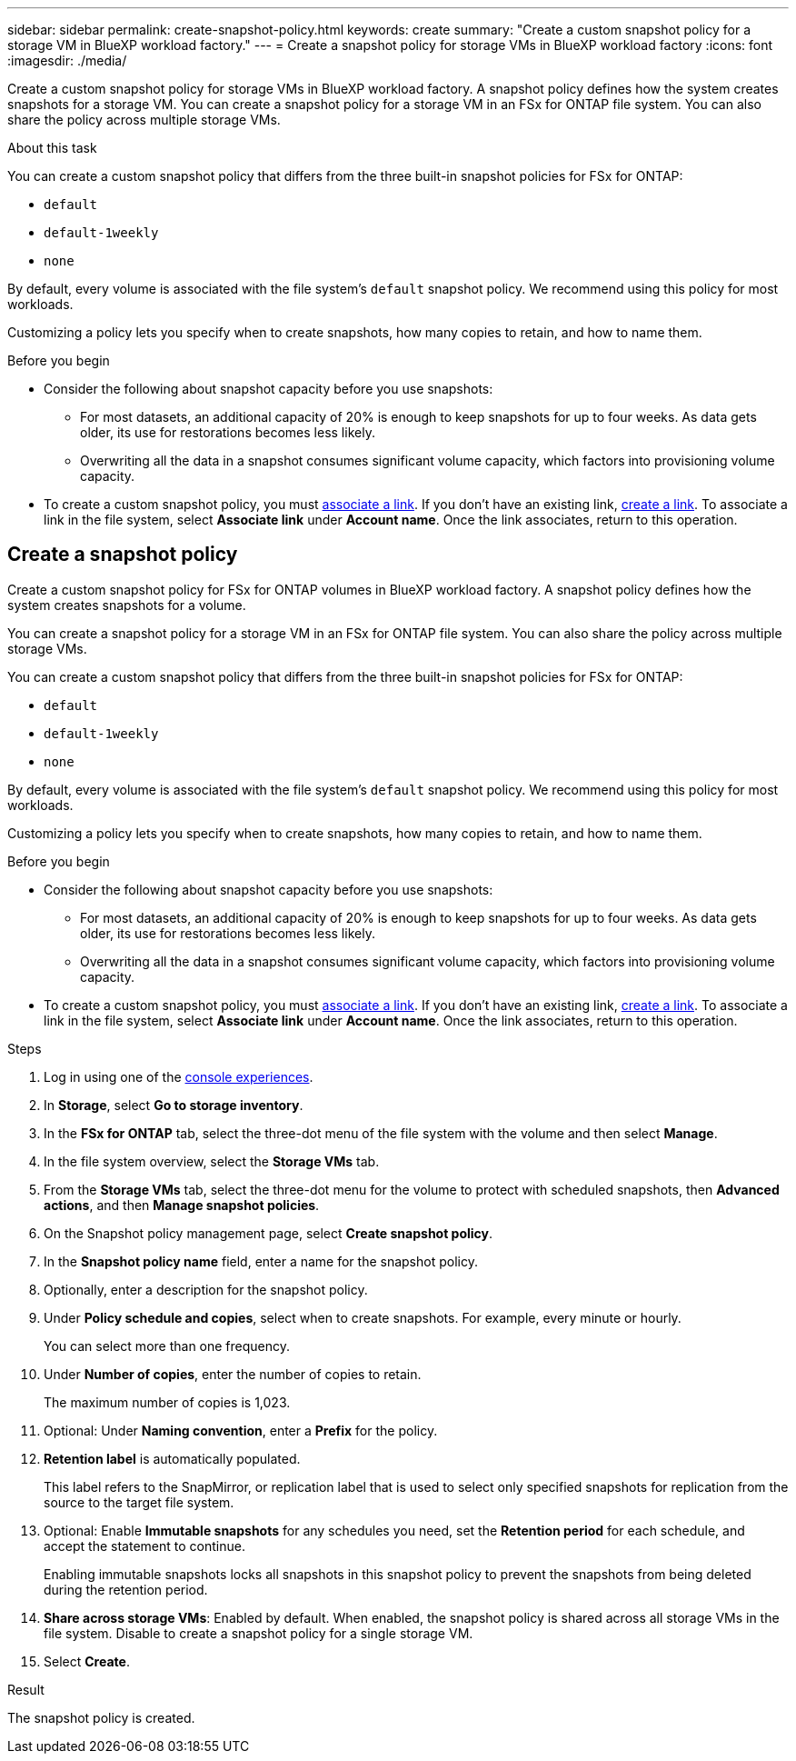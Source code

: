 ---
sidebar: sidebar
permalink: create-snapshot-policy.html
keywords: create
summary: "Create a custom snapshot policy for a storage VM in BlueXP workload factory."
---
= Create a snapshot policy for storage VMs in BlueXP workload factory
:icons: font
:imagesdir: ./media/

[.lead]
Create a custom snapshot policy for storage VMs in BlueXP workload factory. A snapshot policy defines how the system creates snapshots for a storage VM. You can create a snapshot policy for a storage VM in an FSx for ONTAP file system. You can also share the policy across multiple storage VMs.

.About this task
You can create a custom snapshot policy that differs from the three built-in snapshot policies for FSx for ONTAP: 

* `default`
* `default-1weekly`
* `none`

By default, every volume is associated with the file system's `default` snapshot policy. We recommend using this policy for most workloads.

Customizing a policy lets you specify when to create snapshots, how many copies to retain, and how to name them.

.Before you begin 
* Consider the following about snapshot capacity before you use snapshots:
** For most datasets, an additional capacity of 20% is enough to keep snapshots for up to four weeks. As data gets older, its use for restorations becomes less likely.
** Overwriting all the data in a snapshot consumes significant volume capacity, which factors into provisioning volume capacity.
* To create a custom snapshot policy, you must link:manage-links.html[associate a link]. If you don't have an existing link, link:create-link.html[create a link]. To associate a link in the file system, select *Associate link* under *Account name*. Once the link associates, return to this operation. 

== Create a snapshot policy 
Create a custom snapshot policy for FSx for ONTAP volumes in BlueXP workload factory. A snapshot policy defines how the system creates snapshots for a volume.

You can create a snapshot policy for a storage VM in an FSx for ONTAP file system. You can also share the policy across multiple storage VMs.

You can create a custom snapshot policy that differs from the three built-in snapshot policies for FSx for ONTAP: 

* `default`
* `default-1weekly`
* `none`

By default, every volume is associated with the file system's `default` snapshot policy. We recommend using this policy for most workloads.

Customizing a policy lets you specify when to create snapshots, how many copies to retain, and how to name them.

.Before you begin 
* Consider the following about snapshot capacity before you use snapshots:
** For most datasets, an additional capacity of 20% is enough to keep snapshots for up to four weeks. As data gets older, its use for restorations becomes less likely.
** Overwriting all the data in a snapshot consumes significant volume capacity, which factors into provisioning volume capacity.
* To create a custom snapshot policy, you must link:manage-links.html[associate a link]. If you don't have an existing link, link:create-link.html[create a link]. To associate a link in the file system, select *Associate link* under *Account name*. Once the link associates, return to this operation. 

.Steps
. Log in using one of the link:https://docs.netapp.com/us-en/workload-setup-admin/console-experiences.html[console experiences^].
. In *Storage*, select *Go to storage inventory*. 
. In the *FSx for ONTAP* tab, select the three-dot menu of the file system with the volume and then select *Manage*. 
. In the file system overview, select the *Storage VMs* tab.
. From the *Storage VMs* tab, select the three-dot menu for the volume to protect with scheduled snapshots, then *Advanced actions*, and then *Manage snapshot policies*.
. On the Snapshot policy management page, select *Create snapshot policy*. 
. In the *Snapshot policy name* field, enter a name for the snapshot policy. 
. Optionally, enter a description for the snapshot policy.
. Under *Policy schedule and copies*, select when to create snapshots. For example, every minute or hourly. 
+
You can select more than one frequency. 
. Under *Number of copies*, enter the number of copies to retain. 
+
The maximum number of copies is 1,023. 
. Optional: Under *Naming convention*, enter a *Prefix* for the policy. 
. *Retention label* is automatically populated. 
+
This label refers to the SnapMirror, or replication label that is used to select only specified snapshots for replication from the source to the target file system. 
. Optional: Enable *Immutable snapshots* for any schedules you need, set the *Retention period* for each schedule, and accept the statement to continue. 
+
Enabling immutable snapshots locks all snapshots in this snapshot policy to prevent the snapshots from being deleted during the retention period. 
. *Share across storage VMs*: Enabled by default. When enabled, the snapshot policy is shared across all storage VMs in the file system. Disable to create a snapshot policy for a single storage VM.
. Select *Create*. 

.Result
The snapshot policy is created.

